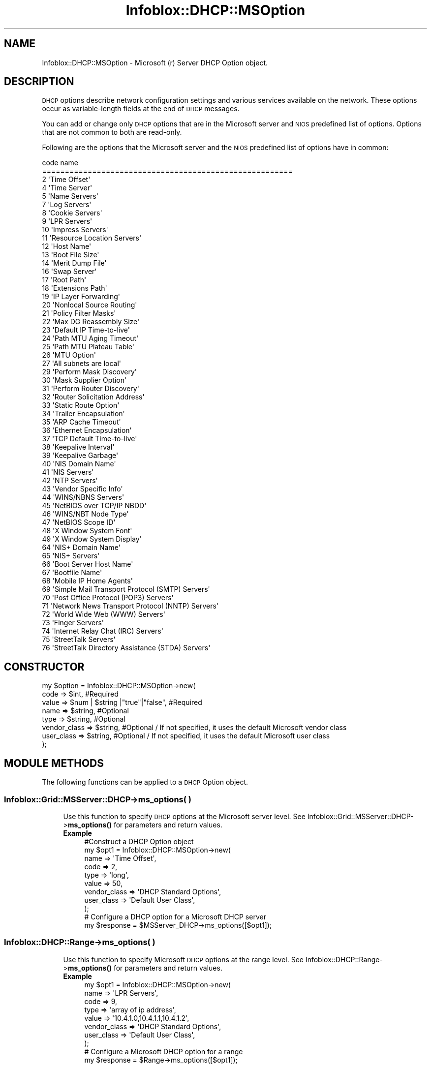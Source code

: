 .\" Automatically generated by Pod::Man 4.14 (Pod::Simple 3.40)
.\"
.\" Standard preamble:
.\" ========================================================================
.de Sp \" Vertical space (when we can't use .PP)
.if t .sp .5v
.if n .sp
..
.de Vb \" Begin verbatim text
.ft CW
.nf
.ne \\$1
..
.de Ve \" End verbatim text
.ft R
.fi
..
.\" Set up some character translations and predefined strings.  \*(-- will
.\" give an unbreakable dash, \*(PI will give pi, \*(L" will give a left
.\" double quote, and \*(R" will give a right double quote.  \*(C+ will
.\" give a nicer C++.  Capital omega is used to do unbreakable dashes and
.\" therefore won't be available.  \*(C` and \*(C' expand to `' in nroff,
.\" nothing in troff, for use with C<>.
.tr \(*W-
.ds C+ C\v'-.1v'\h'-1p'\s-2+\h'-1p'+\s0\v'.1v'\h'-1p'
.ie n \{\
.    ds -- \(*W-
.    ds PI pi
.    if (\n(.H=4u)&(1m=24u) .ds -- \(*W\h'-12u'\(*W\h'-12u'-\" diablo 10 pitch
.    if (\n(.H=4u)&(1m=20u) .ds -- \(*W\h'-12u'\(*W\h'-8u'-\"  diablo 12 pitch
.    ds L" ""
.    ds R" ""
.    ds C` ""
.    ds C' ""
'br\}
.el\{\
.    ds -- \|\(em\|
.    ds PI \(*p
.    ds L" ``
.    ds R" ''
.    ds C`
.    ds C'
'br\}
.\"
.\" Escape single quotes in literal strings from groff's Unicode transform.
.ie \n(.g .ds Aq \(aq
.el       .ds Aq '
.\"
.\" If the F register is >0, we'll generate index entries on stderr for
.\" titles (.TH), headers (.SH), subsections (.SS), items (.Ip), and index
.\" entries marked with X<> in POD.  Of course, you'll have to process the
.\" output yourself in some meaningful fashion.
.\"
.\" Avoid warning from groff about undefined register 'F'.
.de IX
..
.nr rF 0
.if \n(.g .if rF .nr rF 1
.if (\n(rF:(\n(.g==0)) \{\
.    if \nF \{\
.        de IX
.        tm Index:\\$1\t\\n%\t"\\$2"
..
.        if !\nF==2 \{\
.            nr % 0
.            nr F 2
.        \}
.    \}
.\}
.rr rF
.\" ========================================================================
.\"
.IX Title "Infoblox::DHCP::MSOption 3"
.TH Infoblox::DHCP::MSOption 3 "2018-06-05" "perl v5.32.0" "User Contributed Perl Documentation"
.\" For nroff, turn off justification.  Always turn off hyphenation; it makes
.\" way too many mistakes in technical documents.
.if n .ad l
.nh
.SH "NAME"
Infoblox::DHCP::MSOption \- Microsoft (r) Server DHCP Option object.
.SH "DESCRIPTION"
.IX Header "DESCRIPTION"
\&\s-1DHCP\s0 options describe network configuration settings and various services available on the network. These options occur as variable-length fields at the end of \s-1DHCP\s0 messages.
.PP
You can add or change only \s-1DHCP\s0 options that are in the Microsoft server and \s-1NIOS\s0 predefined list of options. Options that are not common to both are read-only.
.PP
Following are the options that the Microsoft server and the \s-1NIOS\s0 predefined list of options have in common:
.PP
.Vb 10
\& code    name
\& =======================================================
\&   2    \*(AqTime Offset\*(Aq
\&   4    \*(AqTime Server\*(Aq
\&   5    \*(AqName Servers\*(Aq
\&   7    \*(AqLog Servers\*(Aq
\&   8    \*(AqCookie Servers\*(Aq
\&   9    \*(AqLPR Servers\*(Aq
\&   10   \*(AqImpress Servers\*(Aq
\&   11   \*(AqResource Location Servers\*(Aq
\&   12   \*(AqHost Name\*(Aq
\&   13   \*(AqBoot File Size\*(Aq
\&   14   \*(AqMerit Dump File\*(Aq
\&   16   \*(AqSwap Server\*(Aq
\&   17   \*(AqRoot Path\*(Aq
\&   18   \*(AqExtensions Path\*(Aq
\&   19   \*(AqIP Layer Forwarding\*(Aq
\&   20   \*(AqNonlocal Source Routing\*(Aq
\&   21   \*(AqPolicy Filter Masks\*(Aq
\&   22   \*(AqMax DG Reassembly Size\*(Aq
\&   23   \*(AqDefault IP Time\-to\-live\*(Aq
\&   24   \*(AqPath MTU Aging Timeout\*(Aq
\&   25   \*(AqPath MTU Plateau Table\*(Aq
\&   26   \*(AqMTU Option\*(Aq
\&   27   \*(AqAll subnets are local\*(Aq
\&   29   \*(AqPerform Mask Discovery\*(Aq
\&   30   \*(AqMask Supplier Option\*(Aq
\&   31   \*(AqPerform Router Discovery\*(Aq
\&   32   \*(AqRouter Solicitation Address\*(Aq
\&   33   \*(AqStatic Route Option\*(Aq
\&   34   \*(AqTrailer Encapsulation\*(Aq
\&   35   \*(AqARP Cache Timeout\*(Aq
\&   36   \*(AqEthernet Encapsulation\*(Aq
\&   37   \*(AqTCP Default Time\-to\-live\*(Aq
\&   38   \*(AqKeepalive Interval\*(Aq
\&   39   \*(AqKeepalive Garbage\*(Aq
\&   40   \*(AqNIS Domain Name\*(Aq
\&   41   \*(AqNIS Servers\*(Aq
\&   42   \*(AqNTP Servers\*(Aq
\&   43   \*(AqVendor Specific Info\*(Aq
\&   44   \*(AqWINS/NBNS Servers\*(Aq
\&   45   \*(AqNetBIOS over TCP/IP NBDD\*(Aq
\&   46   \*(AqWINS/NBT Node Type\*(Aq
\&   47   \*(AqNetBIOS Scope ID\*(Aq
\&   48   \*(AqX Window System Font\*(Aq
\&   49   \*(AqX Window System Display\*(Aq
\&   64   \*(AqNIS+ Domain Name\*(Aq
\&   65   \*(AqNIS+ Servers\*(Aq
\&   66   \*(AqBoot Server Host Name\*(Aq
\&   67   \*(AqBootfile Name\*(Aq
\&   68   \*(AqMobile IP Home Agents\*(Aq
\&   69   \*(AqSimple Mail Transport Protocol (SMTP) Servers\*(Aq
\&   70   \*(AqPost Office Protocol (POP3) Servers\*(Aq
\&   71   \*(AqNetwork News Transport Protocol (NNTP) Servers\*(Aq
\&   72   \*(AqWorld Wide Web (WWW) Servers\*(Aq
\&   73   \*(AqFinger Servers\*(Aq
\&   74   \*(AqInternet Relay Chat (IRC) Servers\*(Aq
\&   75   \*(AqStreetTalk Servers\*(Aq
\&   76   \*(AqStreetTalk Directory Assistance (STDA) Servers\*(Aq
.Ve
.SH "CONSTRUCTOR"
.IX Header "CONSTRUCTOR"
.Vb 8
\&  my $option = Infoblox::DHCP::MSOption\->new(
\&     code         => $int,                           #Required
\&     value        => $num | $string |"true"|"false", #Required
\&     name         => $string,                        #Optional
\&     type         => $string,                        #Optional
\&     vendor_class => $string,                        #Optional / If not specified, it uses the default Microsoft vendor class
\&     user_class   => $string,                        #Optional / If not specified, it uses the default Microsoft user class
\& );
.Ve
.SH "MODULE METHODS"
.IX Header "MODULE METHODS"
The following functions can be applied to a \s-1DHCP\s0 Option object.
.SS "Infoblox::Grid::MSServer::DHCP\->ms_options( )"
.IX Subsection "Infoblox::Grid::MSServer::DHCP->ms_options( )"
.RS 4
Use this function to specify \s-1DHCP\s0 options at the Microsoft server level. See Infoblox::Grid::MSServer::DHCP\->\fBms_options()\fR for parameters and return values.
.IP "\fBExample\fR" 4
.IX Item "Example"
.Vb 11
\& #Construct a DHCP Option object
\& my $opt1 = Infoblox::DHCP::MSOption\->new(
\&                                          name         => \*(AqTime Offset\*(Aq,
\&                                          code         => 2,
\&                                          type         => \*(Aqlong\*(Aq,
\&                                          value        => 50,
\&                                          vendor_class => \*(AqDHCP Standard Options\*(Aq,
\&                                          user_class   => \*(AqDefault User Class\*(Aq,
\&                                         );
\& # Configure a DHCP option for a Microsoft DHCP server
\& my $response = $MSServer_DHCP\->ms_options([$opt1]);
.Ve
.RE
.RS 4
.RE
.SS "Infoblox::DHCP::Range\->ms_options( )"
.IX Subsection "Infoblox::DHCP::Range->ms_options( )"
.RS 4
Use this function to specify Microsoft \s-1DHCP\s0 options at the range level. See Infoblox::DHCP::Range\->\fBms_options()\fR for parameters and return values.
.IP "\fBExample\fR" 4
.IX Item "Example"
.Vb 10
\& my $opt1 = Infoblox::DHCP::MSOption\->new(
\&                                          name         => \*(AqLPR Servers\*(Aq,
\&                                          code         => 9,
\&                                          type         => \*(Aqarray of ip address\*(Aq,
\&                                          value        => \*(Aq10.4.1.0,10.4.1.1,10.4.1.2\*(Aq,
\&                                          vendor_class => \*(AqDHCP Standard Options\*(Aq,
\&                                          user_class   => \*(AqDefault User Class\*(Aq,
\&                                         );
\& # Configure a Microsoft DHCP option for a range
\& my $response = $Range\->ms_options([$opt1]);
.Ve
.RE
.RS 4
.RE
.SS "Infoblox::DHCP::FixedAddr\->ms_options( )"
.IX Subsection "Infoblox::DHCP::FixedAddr->ms_options( )"
.RS 4
Use this function to specify \s-1DHCP\s0 options at the fixed address level. See Infoblox::DHCP::FixedAddr\->\fBms_options()\fR for parameters and return values.
.IP "\fBExample\fR" 4
.IX Item "Example"
.Vb 8
\& my $opt1 = Infoblox::DHCP::MSOption\->new(
\&                                          name         => \*(AqStatic Route Option\*(Aq,
\&                                          code         => 33,
\&                                          type         => \*(Aqarray of ip address pair\*(Aq,
\&                                          value        => \*(Aq10.5.1.0 10.5.1.1,10.5.1.2 10.5.1.3\*(Aq,
\&                                         );
\& # Configure a DHCP option for a network
\& my $response = $FixedAddr\->ms_options([$opt1]);
.Ve
.RE
.RS 4
.RE
.SH "METHODS"
.IX Header "METHODS"
This section describes all the methods that can be used to configure and retrieve the attribute values of a \s-1DHCP\s0 option.
.SS "name( )"
.IX Subsection "name( )"
.RS 4
Use this method to set or retrieve the name of the \s-1DHCP\s0 option.
.Sp
Include the specified parameter to set the attribute value. Omit the parameter to retrieve the attribute value.
.IP "\fBParameter\fR" 4
.IX Item "Parameter"
Specify the name of the Microsoft \s-1DHCP\s0 option in string format.
.IP "\fBReturns\fR" 4
.IX Item "Returns"
If you specified a parameter, the method returns true when the modification succeeds, and returns false when the operation fails.
.Sp
If you did not specify a parameter, the method returns the attribute value.
.IP "\fBExample\fR" 4
.IX Item "Example"
.Vb 4
\& #Get name
\& my $name = $option\->name();
\& #Modify name
\& $option\->name("Static Route Option");
.Ve
.RE
.RS 4
.RE
.SS "code( )"
.IX Subsection "code( )"
.RS 4
Use this method to set or retrieve the code value of the \s-1DHCP\s0 option.
.Sp
Include the specified parameter to set the attribute value. Omit the parameter to retrieve the attribute value.
.IP "\fBParameter\fR" 4
.IX Item "Parameter"
Specify the code of the \s-1DHCP\s0 option. It must be an integer from 1 to 254.
.IP "\fBReturns\fR" 4
.IX Item "Returns"
If you specified a parameter, the method returns true when the modification succeeds, and returns false when the operation fails.
.Sp
If you did not specify a parameter, the method returns the attribute value.
.IP "\fBExample\fR" 4
.IX Item "Example"
.Vb 4
\& #Get code
\& my $code = $option\->code();
\& #Modify code
\& $option\->code("12");
.Ve
.RE
.RS 4
.RE
.SS "type( )"
.IX Subsection "type( )"
.RS 4
Use this method to set or retrieve the type value of the \s-1DHCP\s0 option.
.Sp
Include the specified parameter to set the attribute value. Omit the parameter to retrieve the attribute value.
.IP "\fBParameter\fR" 4
.IX Item "Parameter"
Specify the type of the \s-1DHCP\s0 option. It must be one of the following values:
.Sp
.Vb 10
\& \*(Aqbinary\*(Aq
\& \*(Aqbyte\*(Aq
\& \*(Aqarray of byte\*(Aq
\& \*(Aqarray of ip address pair\*(Aq
\& \*(Aqip address\*(Aq
\& \*(Aqarray of ip address\*(Aq
\& \*(Aqlong integer\*(Aq
\& \*(Aqarray of long integer\*(Aq
\& \*(Aqlong\*(Aq
\& \*(Aqarray of long\*(Aq
\& \*(Aqarray of string\*(Aq
\& \*(Aqarray of word\*(Aq
\& \*(Aqencapsulated\*(Aq
\& \*(Aqstring\*(Aq
\& \*(Aqword\*(Aq
.Ve
.IP "\fBReturns\fR" 4
.IX Item "Returns"
If you specified a parameter, the method returns true when the modification succeeds, and returns false when the operation fails.
.Sp
If you did not specify a parameter, the method returns the attribute value.
.IP "\fBExample\fR" 4
.IX Item "Example"
.Vb 4
\& #Get type
\& my $type = $option\->type();
\& #Modify type
\& $option\->type("string");
.Ve
.RE
.RS 4
.RE
.SS "value( )"
.IX Subsection "value( )"
.RS 4
Use this method to set or retrieve the custom value of the \s-1DHCP\s0 option.
.Sp
Include the specified parameter to set the attribute value. Omit the parameter to retrieve the attribute value.
.IP "\fBParameter\fR" 4
.IX Item "Parameter"
Specify the data type of the \s-1DHCP\s0 option. If the type is set to 'array of...', the accepted type is a list of the specified types.
.Sp
.Vb 1
\&  "binary"                            \- Binary data.
\&
\&  "byte"                              \- Specify a numeric value between 0 and 255.
\&
\&  "encapsulated"                      \- Encapsulated data.
\&
\&  "ip address"                        \- Specify an IPv4 address.
\&
\&  "ip address pair"                   \- Specify a pair of IPv4 addresses separated by a space.
\&
\&  "long"                              \- Specify a numeric value between 0 and 4294967295.
\&
\&  "long integer"                      \- Specify a numeric value between 0 and 1.84467441 * 10^19
\&
\&  "string"                            \- Specify either a value in ASCII text string or
\&                                        a list of hexadecimal characters (0\-9, a\-f, or A\-F) without spaces and separated by colons.
\&
\&  "word"                              \- Specify a numeric value between 0 and 65535.
.Ve
.IP "\fBReturns\fR" 4
.IX Item "Returns"
If you specified a parameter, the method returns true when the modification succeeds, and returns false when the operation fails.
.Sp
If you did not specify a parameter, the method returns the attribute value.
.IP "\fBExample\fR" 4
.IX Item "Example"
.Vb 4
\& #Get value
\& my $value = $option\->value();
\& #Modify value
\& $option\->value("abc.com");
.Ve
.RE
.RS 4
.RE
.SS "user_class( )"
.IX Subsection "user_class( )"
.RS 4
Use this method to set an option space name as the user class value of a \s-1DHCP\s0 option or to retrieve an option space name.
.Sp
Include the specified parameter to set the attribute value. Omit the parameter to retrieve the attribute value.
.IP "\fBParameter\fR" 4
.IX Item "Parameter"
Specify the defined option space name in string format. The default user class name is \*(L"Default User Class\*(R".
.IP "\fBReturns\fR" 4
.IX Item "Returns"
If you specified a parameter, the method returns true when the modification succeeds, and returns false when the operation fails.
.Sp
If you did not specify a parameter, the method returns the attribute value.
.IP "\fBExample\fR" 4
.IX Item "Example"
.Vb 4
\& #Get user_class
\& my $name = $option\->user_class();
\& #Modify user_class
\& $option\->user_class("Default User Class");
.Ve
.RE
.RS 4
.RE
.SS "vendor_class( )"
.IX Subsection "vendor_class( )"
.RS 4
Use this method to set an option space name as the vendor class value of a \s-1DHCP\s0 option or to retrieve an option space name.
.Sp
Include the specified parameter to set the attribute value. Omit the parameter to retrieve the attribute value.
.IP "\fBParameter\fR" 4
.IX Item "Parameter"
Specify the defined option space name in string format. The default vendor space name is \*(L"\s-1DHCP\s0 Standard Options\*(R".
.IP "\fBReturns\fR" 4
.IX Item "Returns"
If you specified a parameter, the method returns true when the modification succeeds, and returns false when the operation fails.
.Sp
If you did not specify a parameter, the method returns the attribute value.
.IP "\fBExample\fR" 4
.IX Item "Example"
.Vb 4
\& #Get vendor_class
\& my $name = $option\->vendor_class();
\& #Modify vendor_class
\& $option\->vendor_class("DHCP Standard Options");
.Ve
.RE
.RS 4
.RE
.SH "AUTHOR"
.IX Header "AUTHOR"
Infoblox Inc. <http://www.infoblox.com/>
.SH "SEE ALSO"
.IX Header "SEE ALSO"
Infoblox::Session, Infoblox::Session\->\fBget()\fR, Infoblox::Session\->\fBmodify()\fR,Infoblox::Grid::MSServer::DHCP, Infoblox::DHCP::Range, Infoblox::DHCP::FixedAddr
.SH "COPYRIGHT"
.IX Header "COPYRIGHT"
Copyright (c) 2017 Infoblox Inc.
